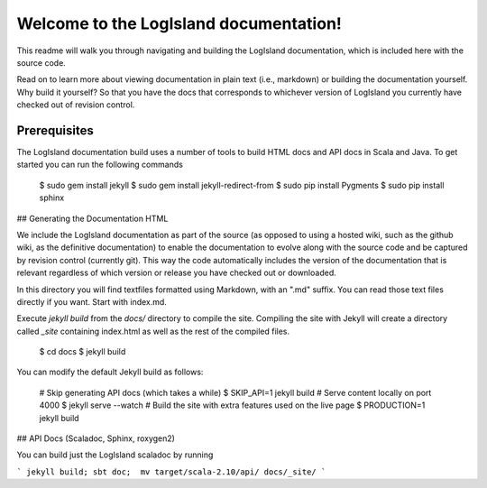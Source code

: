 Welcome to the LogIsland documentation!
====

This readme will walk you through navigating and building the LogIsland documentation, which is included
here with the  source code. 

Read on to learn more about viewing documentation in plain text (i.e., markdown) or building the
documentation yourself. Why build it yourself? So that you have the docs that corresponds to
whichever version of LogIsland you currently have checked out of revision control.

Prerequisites
----
The LogIsland documentation build uses a number of tools to build HTML docs and API docs in Scala and Java. To get started you can run the following commands

    $ sudo gem install jekyll
    $ sudo gem install jekyll-redirect-from
    $ sudo pip install Pygments
    $ sudo pip install sphinx


## Generating the Documentation HTML

We include the LogIsland documentation as part of the source (as opposed to using a hosted wiki, such as
the github wiki, as the definitive documentation) to enable the documentation to evolve along with
the source code and be captured by revision control (currently git). This way the code automatically
includes the version of the documentation that is relevant regardless of which version or release
you have checked out or downloaded.

In this directory you will find textfiles formatted using Markdown, with an ".md" suffix. You can
read those text files directly if you want. Start with index.md.

Execute `jekyll build` from the `docs/` directory to compile the site. Compiling the site with
Jekyll will create a directory called `_site` containing index.html as well as the rest of the
compiled files.

    $ cd docs
    $ jekyll build

You can modify the default Jekyll build as follows:

    # Skip generating API docs (which takes a while)
    $ SKIP_API=1 jekyll build
    # Serve content locally on port 4000
    $ jekyll serve --watch
    # Build the site with extra features used on the live page
    $ PRODUCTION=1 jekyll build


## API Docs (Scaladoc, Sphinx, roxygen2)

You can build just the LogIsland scaladoc by running 

```
jekyll build; sbt doc;  mv target/scala-2.10/api/ docs/_site/
```
